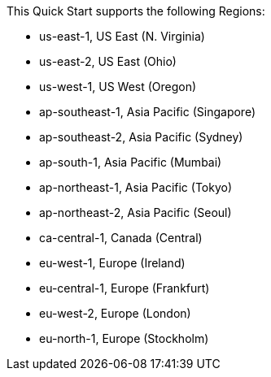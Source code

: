 This Quick Start supports the following Regions:

* us-east-1, US East (N. Virginia)
* us-east-2, US East (Ohio)
* us-west-1, US West (Oregon)
* ap-southeast-1, Asia Pacific (Singapore)
* ap-southeast-2, Asia Pacific (Sydney)
* ap-south-1, Asia Pacific (Mumbai)
* ap-northeast-1, Asia Pacific (Tokyo)
* ap-northeast-2, Asia Pacific (Seoul)
* ca-central-1, Canada (Central)
* eu-west-1, Europe (Ireland)
* eu-central-1, Europe (Frankfurt)
* eu-west-2, Europe (London)
* eu-north-1, Europe (Stockholm)

//Full list: https://docs.aws.amazon.com/general/latest/gr/rande.html
